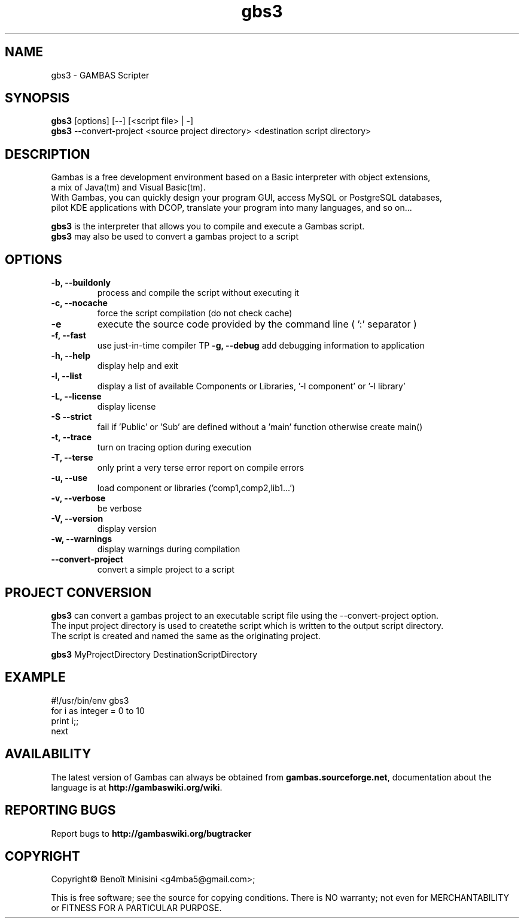 .TH "gbs3" "1" "March 2021" "Ubuntu" "User Commands"

.SH "NAME"
gbs3 \- GAMBAS Scripter

.SH "SYNOPSIS"
.B gbs3
[options] [--] [<script file> | -]
.br
.B gbs3
--convert-project <source project directory> <destination script directory>

.SH "DESCRIPTION"
Gambas is a free development environment based on a Basic interpreter with object extensions,
.br
a mix of Java(tm) and Visual Basic(tm).
.br
With Gambas, you can quickly design your program GUI, access MySQL or PostgreSQL databases,
.br
pilot KDE applications with DCOP, translate your program into many languages, and so on...

.B gbs3 
is the interpreter that allows you to compile and execute a Gambas script.
.br
.B gbs3
may also be used to convert a gambas project to a script

.SH "OPTIONS"
.TP
\fB\-b, --buildonly\fR
process and compile the script without executing it
.TP
\fB\-c, --nocache\fR
force the script compilation (do not check cache)
.TP
\fB\-e\fR
execute the source code provided by the command line ( ':' separator )
.TP
\fB\-f, --fast\fR
use just-in-time compiler
TP
\fB\-g, --debug\fR
add debugging information to application
.TP
\fB\-h, --help\fR
display help and exit
.TP
\fB\-l, --list\fR
display a list of available Components or Libraries, '-l component' or '-l library'
.TP
\fB\-L, --license\fR
display license
.TP
\fB\-S --strict\fR
fail if 'Public' or 'Sub' are defined without a 'main' function otherwise create main()
.TP
\fB\-t, --trace\fR
turn on tracing option during execution
.TP
\fB\-T, --terse\fR
only print a very terse error report on compile errors
.TP
\fB\-u, --use\fR
load component or libraries ('comp1,comp2,lib1...')
.TP
\fB\-v, --verbose\fR
be verbose
.TP
\fB\-V, --version\fR
display version
.TP
\fB\-w, --warnings\fR
display warnings during compilation
.TP
\fB\--convert-project\fR
convert a simple project to a script

.SH "PROJECT CONVERSION"
.B gbs3
can convert a gambas project to an executable script file using the --convert-project option.
.br
The input project directory is used to createthe script which is written to the output script directory.
.br
The script is created and named the same as the originating project.

.B gbs3
MyProjectDirectory DestinationScriptDirectory

.SH "EXAMPLE"

#!/usr/bin/env gbs3
.br
for i as integer = 0 to 10
.br
  print i;;
.br
next

.SH "AVAILABILITY"
The latest version of Gambas can always be obtained from
\fBgambas.sourceforge.net\fR, documentation about the language is at
\fBhttp://gambaswiki.org/wiki\fR.

.SH "REPORTING BUGS"
Report bugs to \fBhttp://gambaswiki.org/bugtracker\fR

.SH "COPYRIGHT"
Copyright\(co Benoît Minisini <g4mba5@gmail.com>;
.PP
This is free software; see the source for copying conditions.  There is NO
warranty; not even for MERCHANTABILITY or FITNESS FOR A PARTICULAR PURPOSE.
